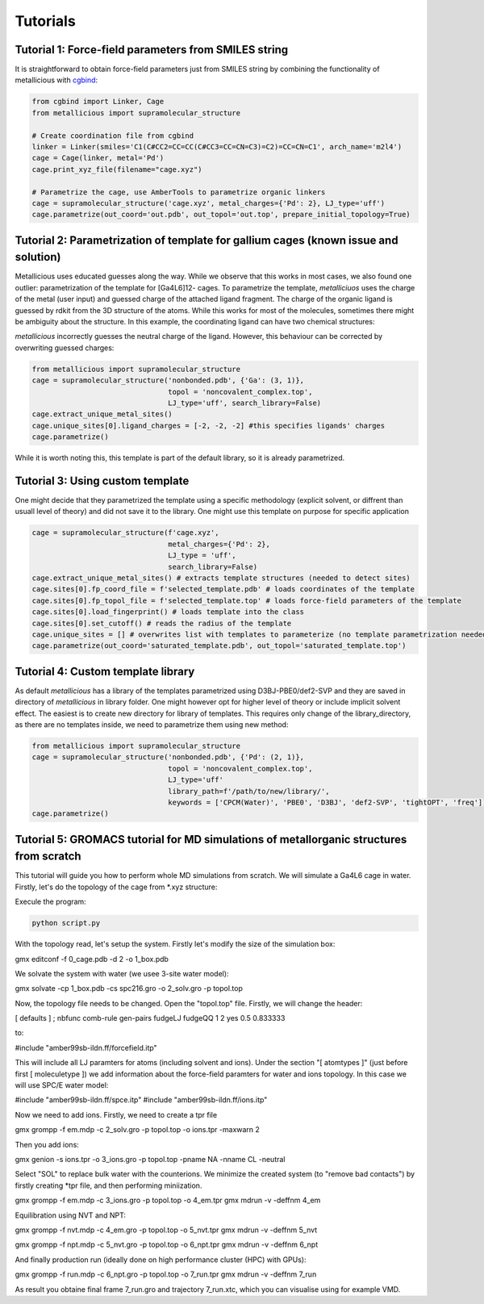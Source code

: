 Tutorials
=====

.. _tutorials:


Tutorial 1: Force-field parameters from SMILES string
------------

It is straightforward to obtain force-field parameters just from SMILES string by combining the functionality of metallicious with `cgbind <https://github.com/duartegroup/cgbind/tree/master>`_:

.. code-block:: python

    from cgbind import Linker, Cage
    from metallicious import supramolecular_structure

    # Create coordination file from cgbind
    linker = Linker(smiles='C1(C#CC2=CC=CC(C#CC3=CC=CN=C3)=C2)=CC=CN=C1', arch_name='m2l4')
    cage = Cage(linker, metal='Pd')
    cage.print_xyz_file(filename="cage.xyz")

    # Parametrize the cage, use AmberTools to parametrize organic linkers
    cage = supramolecular_structure('cage.xyz', metal_charges={'Pd': 2}, LJ_type='uff')
    cage.parametrize(out_coord='out.pdb', out_topol='out.top', prepare_initial_topology=True)

Tutorial 2: Parametrization of template for gallium cages (known issue and solution)
------------

Metallicious uses educated guesses along the way. While we observe that this works in most cases, we also found one outlier: parametrization of the template for [Ga4L6]12- cages.
To parametrize the template, *metalliciuos* uses the charge of the metal (user input) and guessed charge of the attached ligand fragment.
The charge of the organic ligand is guessed by rdkit from the 3D structure of the atoms. While this works for most of the molecules,
sometimes there might be ambiguity about the structure. In this example, the coordinating ligand can have two chemical structures:

.. image:: images/gallium.png
  :width: 200
  :align: center
  :alt:

*metallicious* incorrectly guesses the neutral charge of the ligand. However, this behaviour can be corrected by overwriting guessed charges:

.. code-block:: python

    from metallicious import supramolecular_structure
    cage = supramolecular_structure('nonbonded.pdb', {'Ga': (3, 1)},
                                    topol = 'noncovalent_complex.top',
                                    LJ_type='uff', search_library=False)
    cage.extract_unique_metal_sites()
    cage.unique_sites[0].ligand_charges = [-2, -2, -2] #this specifies ligands' charges
    cage.parametrize()

While it is worth noting this, this template is part of the default library, so it is already parametrized.


Tutorial 3: Using custom template
------------

One might decide that they parametrized the template using a specific methodology (explicit solvent, or diffrent than usuall level of theory)
and did not save it to the library.
One might use this template on purpose for specific application

.. code-block:: python

    cage = supramolecular_structure(f'cage.xyz',
                                    metal_charges={'Pd': 2},
                                    LJ_type = 'uff',
                                    search_library=False)
    cage.extract_unique_metal_sites() # extracts template structures (needed to detect sites)
    cage.sites[0].fp_coord_file = f'selected_template.pdb' # loads coordinates of the template
    cage.sites[0].fp_topol_file = f'selected_template.top' # loads force-field parameters of the template
    cage.sites[0].load_fingerprint() # loads template into the class
    cage.sites[0].set_cutoff() # reads the radius of the template
    cage.unique_sites = [] # overwrites list with templates to parameterize (no template parametrization needed)
    cage.parametrize(out_coord='saturated_template.pdb', out_topol='saturated_template.top')


Tutorial 4: Custom template library
------------

As default *metallicious* has a library of the templates parametrized using D3BJ-PBE0/def2-SVP and they are saved in directory of *metallicious* in library folder.
One might however opt for higher level of theory or include implicit solvent effect. The easiest is to create new directory for library of templates.
This requires only change of the library_directory, as there are no templates inside, we need to parametrize them using new method:


.. code-block:: python

    from metallicious import supramolecular_structure
    cage = supramolecular_structure('nonbonded.pdb', {'Pd': (2, 1)},
                                    topol = 'noncovalent_complex.top',
                                    LJ_type='uff'
                                    library_path=f'/path/to/new/library/',
                                    keywords = ['CPCM(Water)', 'PBE0', 'D3BJ', 'def2-SVP', 'tightOPT', 'freq'])
    cage.parametrize()


Tutorial 5: GROMACS tutorial for MD simulations of metallorganic structures from scratch
-----------


This tutorial will guide you how to perform whole MD simulations from scratch. We will simulate a Ga4L6 cage in water.
Firstly, let's do the topology of the cage from *.xyz structure:

.. code-block:: python
    from metallicious import supramolecular_structure
    cage = supramolecular_structure('cage_start.pdb', metal_charges={'Pd': 2}, LJ_type='uff')
    cage.parametrize(out_coord='0_cage.pdb', out_topol='topol.top', prepare_initial_topology=True)


Execule the program:

.. code-block:: bash

    python script.py

With the topology read, let's setup the system. Firstly let's modify the size of the simulation box:

.. code-block:: bash
gmx editconf -f 0_cage.pdb -d 2 -o 1_box.pdb

We solvate the system with water (we usee 3-site water model):

.. code-block:: bash
gmx solvate -cp 1_box.pdb -cs spc216.gro -o 2_solv.gro -p topol.top

Now, the topology file needs to be changed. Open the "topol.top" file. Firstly, we will change the header:

.. code-block:: bash
[ defaults ]
; nbfunc        comb-rule       gen-pairs       fudgeLJ fudgeQQ
1               2               yes             0.5          0.833333

to:

#include "amber99sb-ildn.ff/forcefield.itp"

This will include all LJ paramters for atoms (including solvent and ions). Under the section "[ atomtypes ]" (just
before first [ moleculetype ]) we add information about the force-field paramters for water and ions topology.
In this case we will use SPC/E water model:

#include "amber99sb-ildn.ff/spce.itp"
#include "amber99sb-ildn.ff/ions.itp"

Now we need to add ions. Firstly, we need to create a tpr file


gmx grompp -f em.mdp -c 2_solv.gro -p topol.top -o ions.tpr -maxwarn  2

Then you add ions:

gmx genion -s ions.tpr -o 3_ions.gro -p topol.top -pname NA -nname CL -neutral

Select "SOL" to replace bulk water with the counterions.
We minimize the created system (to "remove bad contacts") by firstly creating *tpr file, and then performing miniization.

gmx grompp -f em.mdp -c 3_ions.gro -p topol.top -o 4_em.tpr
gmx mdrun -v -deffnm 4_em

Equilibration using NVT and NPT:

gmx grompp -f nvt.mdp -c 4_em.gro -p topol.top -o 5_nvt.tpr
gmx mdrun -v -deffnm 5_nvt

gmx grompp -f npt.mdp -c 5_nvt.gro -p topol.top -o 6_npt.tpr
gmx mdrun -v -deffnm 6_npt

And finally production run (ideally done on high performance cluster (HPC) with GPUs):

gmx grompp -f run.mdp -c 6_npt.gro -p topol.top -o 7_run.tpr
gmx mdrun -v -deffnm 7_run

As result you obtaine final frame 7_run.gro and trajectory 7_run.xtc, which you can visualise using for example VMD.